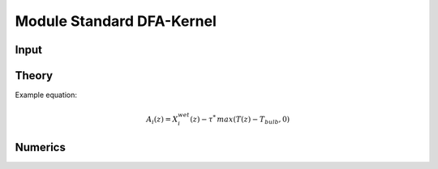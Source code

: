 Module Standard DFA-Kernel
==========================

Input
~~~~~

Theory
~~~~~~

Example equation:

.. math::

    A_i(z) = X_i^{wet}(z) - \tau ^{*} \, max \left( T(z) - T_{bulb}, 0 \right)

Numerics
~~~~~~~~
